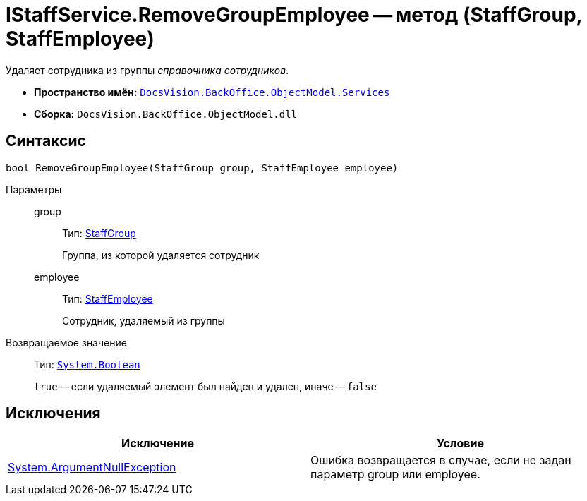 = IStaffService.RemoveGroupEmployee -- метод (StaffGroup, StaffEmployee)

Удаляет сотрудника из группы _справочника сотрудников_.

* *Пространство имён:* `xref:api/DocsVision/BackOffice/ObjectModel/Services/Services_NS.adoc[DocsVision.BackOffice.ObjectModel.Services]`
* *Сборка:* `DocsVision.BackOffice.ObjectModel.dll`

== Синтаксис

[source,csharp]
----
bool RemoveGroupEmployee(StaffGroup group, StaffEmployee employee)
----

Параметры::
group:::
Тип: xref:api/DocsVision/BackOffice/ObjectModel/StaffGroup_CL.adoc[StaffGroup]
+
Группа, из которой удаляется сотрудник
employee:::
Тип: xref:api/DocsVision/BackOffice/ObjectModel/StaffEmployee_CL.adoc[StaffEmployee]
+
Сотрудник, удаляемый из группы

Возвращаемое значение::
Тип: `http://msdn.microsoft.com/ru-ru/library/system.boolean.aspx[System.Boolean]`
+
`true` -- если удаляемый элемент был найден и удален, иначе -- `false`

== Исключения

[cols=",",options="header"]
|===
|Исключение |Условие
|http://msdn.microsoft.com/ru-ru/library/system.argumentnullexception.aspx[System.ArgumentNullException] |Ошибка возвращается в случае, если не задан параметр group или employee.
|===
